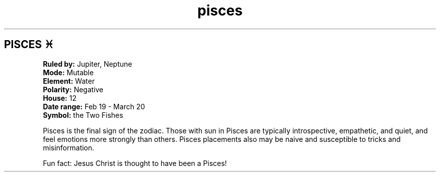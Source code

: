 .TH pisces 4 . . "stars wiki"
.SH PISCES ♓
.B Ruled by:
Jupiter, Neptune
.br
.B Mode:
Mutable
.br
.B Element:
Water
.br
.B Polarity:
Negative
.br
.B House:
12
.br
.B Date range:
Feb 19 - March 20
.br
.B Symbol:
the Two Fishes
.br
 
.br
Pisces is the final sign of the zodiac.
Those with sun in Pisces are typically introspective, empathetic, and quiet, and feel emotions more strongly than others.
Pisces placements also may be naive and susceptible to tricks and misinformation.
.br
 
.br
Fun fact: Jesus Christ is thought to have been a Pisces!